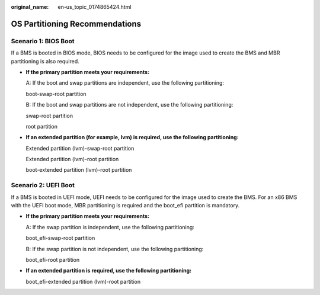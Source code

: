 :original_name: en-us_topic_0174865424.html

.. _en-us_topic_0174865424:

OS Partitioning Recommendations
===============================

Scenario 1: BIOS Boot
---------------------

If a BMS is booted in BIOS mode, BIOS needs to be configured for the image used to create the BMS and MBR partitioning is also required.

-  **If the primary partition meets your requirements:**

   A: If the boot and swap partitions are independent, use the following partitioning:

   boot-swap-root partition

   |image1|

   B: If the boot and swap partitions are not independent, use the following partitioning:

   swap-root partition

   |image2|

   root partition

   |image3|

-  **If an extended partition (for example, lvm) is required, use the following partitioning:**

   Extended partition (lvm)-swap-root partition

   |image4|

   Extended partition (lvm)-root partition

   |image5|

   boot-extended partition (lvm)-root partition

   |image6|

Scenario 2: UEFI Boot
---------------------

If a BMS is booted in UEFI mode, UEFI needs to be configured for the image used to create the BMS. For an x86 BMS with the UEFI boot mode, MBR partitioning is required and the boot_efi partition is mandatory.

-  **If the primary partition meets your requirements:**

   A: If the swap partition is independent, use the following partitioning:

   boot_efi-swap-root partition

   |image7|

   B: If the swap partition is not independent, use the following partitioning:

   boot_efi-root partition

   |image8|

-  **If an extended partition is required, use the following partitioning:**

   boot_efi-extended partition (lvm)-root partition

   |image9|

.. |image1| image:: /_static/images/en-us_image_0174667980.png
.. |image2| image:: /_static/images/en-us_image_0174668001.png
.. |image3| image:: /_static/images/en-us_image_0174668002.png
.. |image4| image:: /_static/images/en-us_image_0174668003.png
.. |image5| image:: /_static/images/en-us_image_0174668004.png
.. |image6| image:: /_static/images/en-us_image_0174668005.png
.. |image7| image:: /_static/images/en-us_image_0174668073.png
.. |image8| image:: /_static/images/en-us_image_0174668240.png
.. |image9| image:: /_static/images/en-us_image_0174668564.png
